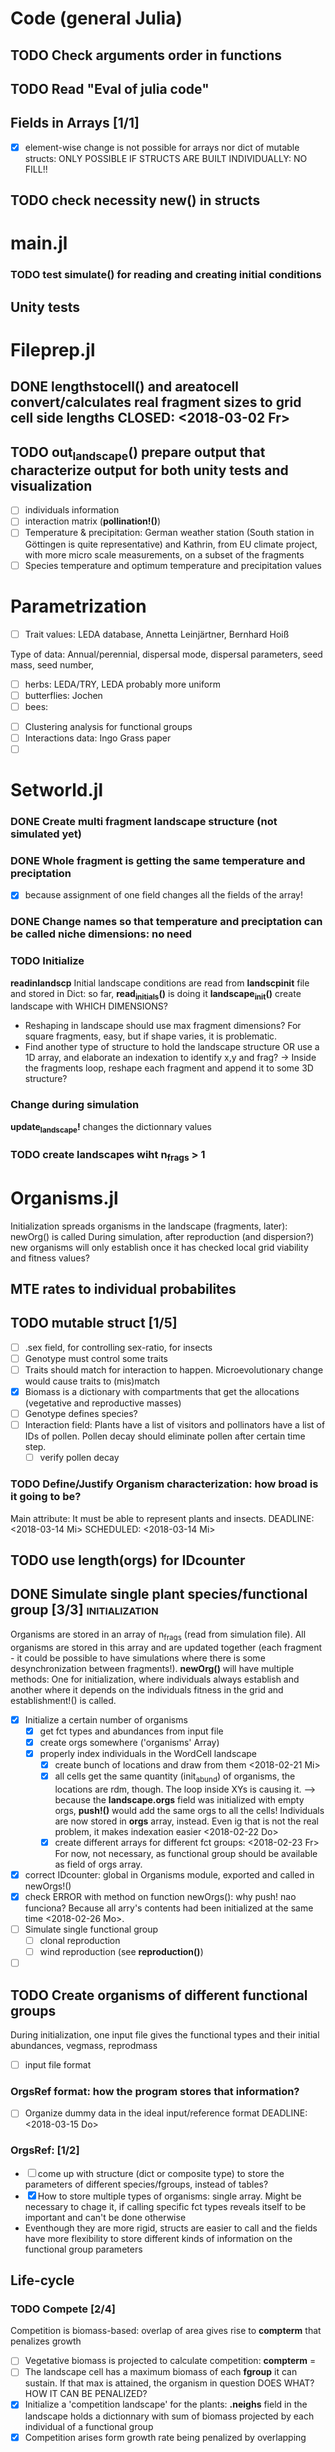 * Code (general Julia)
** TODO Check arguments order in functions
** TODO Read "Eval of julia code"
** Fields in Arrays [1/1]
   - [X] element-wise change is not possible for arrays nor dict of mutable structs: ONLY POSSIBLE IF STRUCTS ARE BUILT INDIVIDUALLY: NO FILL!!
** TODO check necessity new() in structs 

* main.jl
*** TODO test *simulate()* for reading and creating initial conditions
** Unity tests

* Fileprep.jl
** DONE *lengthstocell()* and *areatocell* convert/calculates real fragment sizes to grid cell side lengths CLOSED: <2018-03-02 Fr>
** TODO *out_landscape()* prepare output that characterize output for both unity tests and visualization
   DEADLINE: <2018-03-18 So> SCHEDULED: <2018-03-14 Mi>
- [ ] individuals information
- [ ] interaction matrix (*pollination!()*)
- [ ] Temperature & precipitation: German weather station (South station in Göttingen is quite representative) and Kathrin, from EU climate project, with more micro scale measurements, on a subset of the fragments
- [ ] Species temperature and optimum temperature and precipitation values 
* Parametrization
  DEADLINE: <2018-03-27 Di> SCHEDULED: <2018-03-14 Mi>
- [ ] Trait values:  LEDA database, Annetta Leinjärtner, Bernhard Hoiß
Type of data: Annual/perennial, dispersal mode, dispersal parameters, seed mass, seed number, 
  - [ ] herbs: LEDA/TRY, LEDA probably more uniform
  - [ ] butterflies: Jochen
  - [ ] bees:
- [ ] Clustering analysis for functional groups
- [ ] Interactions data: Ingo Grass paper
- [ ] 
* Setworld.jl
*** DONE Create multi fragment landscape structure (not simulated yet) 
*** DONE Whole fragment is getting the same temperature and preciptation
    - [X] because assignment of one field changes all the fields of the array!
*** DONE Change names so that temperature and preciptation can be called niche dimensions: no need
*** TODO Initialize
    DEADLINE: <2018-03-02 Fr>
*readinlandscp* Initial landscape conditions are read from *landscpinit* file and stored in Dict: so far, *read_initials()* is doing it
*landscape_init()* create landscape with WHICH DIMENSIONS?
- Reshaping in landscape should use max fragment dimensions? For square fragments, easy, but if shape varies, it is problematic.
- Find another type of structure to hold the landscape structure OR use a 1D array, and elaborate an indexation to identify x,y and frag? 
  -> Inside the fragments loop, reshape each fragment and append it to some 3D structure?
*** Change during simulation
DEADLINE: <2018-03-02 Fr>
*update_landscape!* changes the dictionnary values
*** TODO create landscapes wiht n_frags > 1

* Organisms.jl
Initialization spreads organisms in the landscape (fragments, later): newOrg() is called
During simulation, after reproduction (and dispersion?) new organisms will only establish once it has checked local grid viability and fitness values?
** MTE rates to individual probabilites
** TODO mutable struct [1/5]
   SCHEDULED: <2018-03-14 Mi>
- [ ] .sex field, for controlling sex-ratio, for insects
- [ ] Genotype must control some traits
- [ ] Traits should match for interaction to happen. Microevolutionary change would cause traits to (mis)match
- [X] Biomass is a dictionary with compartments that get the allocations (vegetative and reproductive masses)
- [ ] Genotype defines species?
- [ ] Interaction field: Plants have a list of visitors and pollinators have a list of IDs of pollen. Pollen decay should eliminate pollen after certain time step.
  - [ ] verify pollen decay
*** TODO Define/Justify Organism characterization: how broad is it going to be?
Main attribute: It must be able to represent plants and insects.
   DEADLINE: <2018-03-14 Mi> SCHEDULED: <2018-03-14 Mi>
** TODO use length(orgs) for IDcounter 
   SCHEDULED: <2018-03-15 Do>
** DONE Simulate single plant species/functional group [3/3] :initialization:
Organisms are stored in an array of n_frags (read from simulation file). All organisms are stored in this array and are updated together (each fragment - it could be possible to have simulations where there is some desynchronization between fragments!).
*newOrg()* will have multiple methods: One for initialization, where individuals always establish and another where it depends on the individuals fitness in the grid and establishment!() is called.  
 - [X] Initialize a certain number of organisms
   - [X] get fct types and abundances from input file
   - [X] create orgs somewhere ('organisms' Array)
   - [X] properly index individuals in the WordCell landscape
     - [X] create bunch of locations and draw from them <2018-02-21 Mi>
     - [X] all cells get the same quantity (init_abund) of organisms, the locations are rdm, though. The loop inside XYs is causing it. --> because the *landscape.orgs* field was initialized with empty orgs, *push!()* would add the same orgs to  all the cells! Individuals are now stored in *orgs* array, instead. Even ig that is not the real problem, it makes indexation easier <2018-02-22 Do>
     - [X] create different arrays for different fct groups: <2018-02-23 Fr> For now, not necessary, as functional group should be available as field of orgs array.
 - [X] correct IDcounter: global in Organisms module, exported and called in newOrgs!()
 - [X] check ERROR with method on function newOrgs(): why push! nao funciona? Because all arry's contents had been initialized at the same time <2018-02-26 Mo>.
 - [ ] Simulate single functional group
   - [ ] clonal reproduction
   - [ ] wind reproduction (see *reproduction()*)
 - [ ] 
** TODO Create organisms of different functional groups
During initialization, one input file gives the functional types and their initial abundances, vegmass, reprodmass
- [ ] input file format
*** OrgsRef format: how the program stores that information?
- [ ] Organize dummy data in the ideal input/reference format
   DEADLINE: <2018-03-15 Do>
*** OrgsRef: [1/2] 
- [ ] come up with structure (dict or composite type) to store the parameters of different species/fgroups, instead of tables?
- [X] How to store multiple types of organisms: single array. Might be necessary to chage it, if calling specific fct types reveals itself to be important and can't be done otherwise
- Eventhough they are more rigid, structs are easier to call and the fields have more flexibility to store different kinds of information on the functional group parameters 
** Life-cycle
*** TODO Compete [2/4]
 Competition is biomass-based: overlap of area gives rise to *compterm* that penalizes growth
 - [ ] Vegetative biomass is projected to calculate competition: *compterm* = 
 - [ ] The landscape cell has a maximum biomass of each *fgroup* it can sustain. If that max is attained, the organism in question DOES WHAT? HOW IT CAN BE PENALIZED?
 - [X] Initialize a 'competition landscape' for the plants: *.neighs* field in the landscape holds a dictionnary with sum of biomass projected by each individual of a functional group
 - [X] Competition arises form growth rate being penalized by overlapping  
*** DONE Growth
    Inside allocation, calculated according to MTE 
*** Allocation [1/2]
 Parameters values might be specific to each functional group, but general mechanism must be the same:
 *REFERENCES*:
 -Irlich et al. 2009: Why MTE doenst fit for insect
 - Wenk & Falster 2015:Reproductive allocation schedules in plants -> Find something similar for insects
 - Janczur: Good model of allocation (general)
 - Weiß & Jeltsch 2015: ZOI
 - Weiner et al. 2001: Plant growth
 - Lin et al. J of Ecol. 2012: MTE for plants and interaction
 - Nestel et al. J Insect Physiol. 2016: Resource allocation in insects
 - Boggs Func. Ecol. 2009: Review 
 - For insects, nutrient allocation is a function of AGE & SEX (Boggs Func. Ecol. 2009)
     DEADLINE: <2018-03-02 Fr>
 - [X] Divide biomass GAIN according to allocation to survival, growth and reproduction. The allocation will depend on the stage:
   - [X] *allocation()* sorts things into the individual's *biomass Dictionnary* 
   - [X] *allocation()* disentangled from *survive!()*, which is based on whole bady mass:
 The MTE is based on dry weights, which means that underlying energetic budget doesn't need to be taking into account if the most important functions in the model (growth and reprodction), can be modelled via the biomass allocated to those structures. Other life-history traits, such as survival, will depend on the resulting total biomass. *Resistance structures are NOT being taken into account*, any accumulatiion of biomass should reflect in the mass-dependent survival function. 
   - juvenile: gain goes to growth
   - adult: gain goes to reproduction during reproductive phase
   For _embryos_:
   Only consume biomass
   For _juveniles_:
   *growth*
   For _adults_:
   *reprod* = (1-surv) -> Only exists during reproductive season, controlled by *age* and *fgroup* (gives the duration of reproductive season)
 - [ ] Biomass GAIN depends on competition: normalize *compterm* 
 - [ ] The allocation rules should give rise to the appropriate growth curve(von Bertalanfy for insects, for example)
*** Update organisms: [0/2]
  - [ ] Simultaneous or independent update?
  - [ ] Consider making a mutable struct where each field stores the individuals of a functional group, therefore, when updating the organisms, I wouldn't have to go through all of them, just through the group affected by the function in question
*** TODO Adjust initial abundance to realistic observed densities
*** TODO Check MTE units!!!
*** Reproduction [1/1]
- [X] fertility is calculated according to MTE, which depends on TOTAL biomass: The allocation of biomass to reproduction and growth allows controlling competition, and the rates are affected indirectly, if competition decreases due to total biomass reduction due to competition or herbivory.
- [ ] sort out different kinds of reproduction: clonal, wind and animal pollination
****  Decide on newOrgs!() is called between reproduction and establishment: Are new individuals created right after reproduction?
** Dispersal
- [ ] Connectivity matrix: 
  - [ ] Eucledian distances
- [ ] Sort out Saura & Pascual-Hortal's probability of connectivity(landscape property) and dispersal kernel (organism property): there might not be a way of combining, since they are properties of different entities.
[[https://www.researchgate.net/post/Which_connectivity_index_should_I_use_to_compare_different_networks_of_protected_areas][connectivity_discussion]] Probability of connectivity
*** Density-independent mortality 
*** Inter-specific interactions
**** TODO Interactions modelled "by" the *outcomes* (Tikhonov et al. 2017, Spiesman & Inouye 2014) 8[0/1]
  - [ ] Is it possible to integrate interaction outcomes and MTE? The patterns would lead to enregy flux across community levels
*** Pollination
- [ ] PollCell is a "pollination landscape cell" that stores 
**** Attraction of reproductive areas: Visitation frequency as a measure of attraction and/or patch flower density as a quadratic function with an optimum (if too high, there are dillution effects)
**** "Register" visit on interaction matrix and on both plant and insect
**** ENERGY TRANFERS
** Evolutionary dynamics
Juliano's suggestion: Create a function of trait distribution change depending on abundance or temperature, so that the time 
* Observation model
*Different from Virtual Ecologist approach* : OM always exists, VE verifies parametrization algorithm and data sampling method
** Hierarchical model for estimating true abundances from count data?
 - How VE verification of sampling method and this hierarchical model?
* DOCUMENTATION
*** TODO Update TRACE
